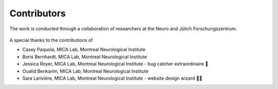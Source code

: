 Contributors
==================

The work is conducted through a collaboration of researchers at the Neuro and Jülich Forschungszentrum.

.. figure:: ./images/logo-neuro.png
   :height: 50px
   :align: center


.. figure:: ./images/logo-julich.png
   :height: 50px
   :align: center


A special thanks to the contributions of

- Casey Paquola, MICA Lab, Montreal Neurological Institute
- Boris Bernhardt, MICA Lab, Montreal Neurological Institute
- Jessica Royer, MICA Lab, Montreal Neurological Institute - bug catcher extraordinaire 🐛
- Oualid Benkarim, MICA Lab, Montreal Neurological Institute
- Sara Larivière, MICA Lab, Montreal Neurological Institute - website design wizard 🧙‍♀️ 
